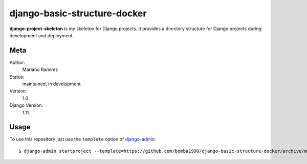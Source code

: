 django-basic-structure-docker
=============================

**django-project-skeleton** is my skeleton for Django projects. It provides a
directory structure for Django projects during development and deployment.


Meta
----

Author:
    Mariano Ramirez

Status:
    maintained, in development

Version:
    1.0

Django Version:
    1.11


Usage
-----

To use this repository just use the ``template`` option of `django-admin
<https://docs.djangoproject.com/en/1.11/ref/django-admin/#startproject>`_::

    $ django-admin startproject --template=https://github.com/bomba1990/django-basic-structure-docker/archive/master.zip [projectname]


